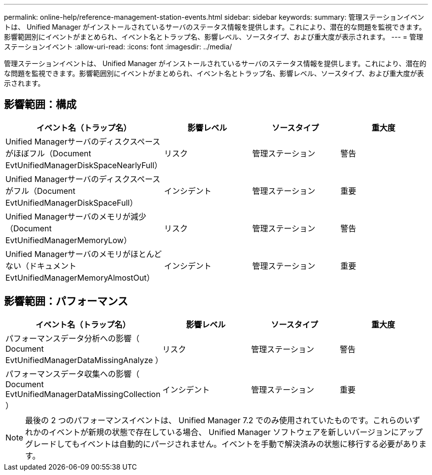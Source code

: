 ---
permalink: online-help/reference-management-station-events.html 
sidebar: sidebar 
keywords:  
summary: 管理ステーションイベントは、 Unified Manager がインストールされているサーバのステータス情報を提供します。これにより、潜在的な問題を監視できます。影響範囲別にイベントがまとめられ、イベント名とトラップ名、影響レベル、ソースタイプ、および重大度が表示されます。 
---
= 管理ステーションイベント
:allow-uri-read: 
:icons: font
:imagesdir: ../media/


[role="lead"]
管理ステーションイベントは、 Unified Manager がインストールされているサーバのステータス情報を提供します。これにより、潜在的な問題を監視できます。影響範囲別にイベントがまとめられ、イベント名とトラップ名、影響レベル、ソースタイプ、および重大度が表示されます。



== 影響範囲：構成

[cols="1a,1a,1a,1a"]
|===
| イベント名（トラップ名） | 影響レベル | ソースタイプ | 重大度 


 a| 
Unified Managerサーバのディスクスペースがほぼフル（Document EvtUnifiedManagerDiskSpaceNearlyFull）
 a| 
リスク
 a| 
管理ステーション
 a| 
警告



 a| 
Unified Managerサーバのディスクスペースがフル（Document EvtUnifiedManagerDiskSpaceFull）
 a| 
インシデント
 a| 
管理ステーション
 a| 
重要



 a| 
Unified Managerサーバのメモリが減少（Document EvtUnifiedManagerMemoryLow）
 a| 
リスク
 a| 
管理ステーション
 a| 
警告



 a| 
Unified Managerサーバのメモリがほとんどない（ドキュメントEvtUnifiedManagerMemoryAlmostOut）
 a| 
インシデント
 a| 
管理ステーション
 a| 
重要

|===


== 影響範囲：パフォーマンス

[cols="1a,1a,1a,1a"]
|===
| イベント名（トラップ名） | 影響レベル | ソースタイプ | 重大度 


 a| 
パフォーマンスデータ分析への影響（ Document EvtUnifiedManagerDataMissingAnalyze ）
 a| 
リスク
 a| 
管理ステーション
 a| 
警告



 a| 
パフォーマンスデータ収集への影響（ Document EvtUnifiedManagerDataMissingCollection ）
 a| 
インシデント
 a| 
管理ステーション
 a| 
重要

|===
[NOTE]
====
最後の 2 つのパフォーマンスイベントは、 Unified Manager 7.2 でのみ使用されていたものです。これらのいずれかのイベントが新規の状態で存在している場合、 Unified Manager ソフトウェアを新しいバージョンにアップグレードしてもイベントは自動的にパージされません。イベントを手動で解決済みの状態に移行する必要があります。

====